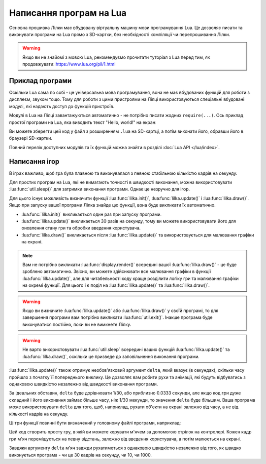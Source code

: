 .. _lua-intro:

Написання програм на Lua
========================

Основна прошивка Лілки має вбудовану віртуальну машину мови програмування Lua. Це дозволяє писати та виконувати програми на Lua прямо з SD-картки, без необхідності компіляції чи перепрошивання Лілки.

.. warning:: Якщо ви не знайомі з мовою Lua, рекомендуємо прочитати туторіал з Lua перед тим, як продовжувати: https://www.lua.org/pil/1.html

Приклад програми
----------------

Оскільки Lua сама по собі - це універсальна мова програмування, вона не має вбудованих функцій для роботи з дисплеєм, звуком тощо. Тому для роботи з цими пристроями на Лілці використовуються спеціальні вбудовані модулі, які надають доступ до функцій пристроїв.

Модулі в Lua на Лілці завантажуються автоматично - не потрібно писати жодних ``require(...)``. Ось приклад простої програми на Lua, яка виводить текст "Hello, world!" на екран:

.. code-block:: lua
    :linenos:

    -- Заповнюємо екран чорним кольором:
    display.fill_screen(display.color565(0, 0, 0))

    -- Виводимо текст "Hello, world!" на екран:
    display.set_cursor(0, 32)
    display.print("Hello, world!")

    -- Чекаємо 2 секунди:
    util.sleep(2000)

    -- Відображаємо все, що ми намалювали на екрані:
    display.render()

    -- На цьому програма автоматично завершиться.

Ви можете зберегти цей код у файл з розширенням ``.lua`` на SD-картці, а потім виконати його, обравши його в браузері SD-картки.

Повний перелік доступних модулів та їх функцій можна знайти в розділі :doc:`Lua API </lua/index>`.

.. _lua-games:

Написання ігор
--------------

В іграх важливо, щоб гра була плавною та виконувалася з певною стабільною кількістю кадрів на секунду.

Для простих програм на Lua, які не вимагають точності в швидкості виконання, можна використовувати :lua:func:`util.sleep()` для затримки виконання програми. Однак це незручно для ігор.

Для цього існує можливість визначити функції :lua:func:`lilka.init()`, :lua:func:`lilka.update()` і :lua:func:`lilka.draw()`. Якщо при запуску вашої програми Лілка знайде цю функції, вона буде викликати їх автоматично.

* :lua:func:`lilka.init()` викликається один раз при запуску програми.

* :lua:func:`lilka.update()` викликається 30 разів на секунду, тому ви можете використовувати його для оновлення стану гри та обробки введення користувача.

* :lua:func:`lilka.draw()` викликається після :lua:func:`lilka.update()` та використовується для малювання графіки на екрані.

.. note:: Вам не потрібно викликати :lua:func:`display.render()` всередині вашої :lua:func:`lilka.draw()` - це буде зроблено автоматично. Звісно, ви можете здійснювати все малювання графіки в функції :lua:func:`lilka.update()`, але для читабельності коду краще розділити логіку гри та малювання графіки на окремі функції. Для цього і є поділ на :lua:func:`lilka.update()` та :lua:func:`lilka.draw()`.

.. warning::

   Якщо ви визначите :lua:func:`lilka.update()` або :lua:func:`lilka.draw()` у своїй програмі, то для завершення програми вам потрібно викликати :lua:func:`util.exit()`. Інакше програма буде виконуватися постійно, поки ви не вимкнете Лілку.

.. warning::
   Не варто використовувати :lua:func:`util.sleep` всередині ваших функцій :lua:func:`lilka.update()` та :lua:func:`lilka.draw()`, оскільки це призведе до заповільнення виконання програми.

:lua:func:`lilka.update()` також отримує необов'язковий аргумент ``delta``, який вказує (в секундах), скільки часу пройшло з початку її попереднього виклику.
Це дозволяє вам робити рухи та анімації, які будуть відбуватись з однаковою швидкістю незалежно від швидкості виконання програми.

За ідеальних обставин, ``delta`` буде дорівнювати 1/30, або приблизно 0.0333 секунди, але якщо код гри дуже складний і його виконання займає більше часу, ніж 1/30 мекунди, то значення ``delta`` буде більшим.
Ваша програма може використовувати ``delta`` для того, щоб, наприклад, рухати об'єкти на екрані залежно від часу, а не від кількості кадрів на секунду.

Ці три функції повинні бути визначений у головному файлі програми, наприклад:

.. code-block:: lua
    :linenos:

    local ball_x
    local ball_y

    local ball = resources.load_image("ball.bmp", display.color565(255, 255, 255))

    function lilka.init()
        -- Ця функція викликається один раз при запуску програми.
        -- Цей код можна було б виконати в глобальному контексті (поза цією функцією), як ми це зробили з "ball",
        -- але ініціалізація гри буде очевиднішою, якщо вона відбувається тут.
        ball_x = display.width / 2
        ball_y = display.height / 2
    end

    function lilka.update(delta)
        local dir_x = 0
        local dir_y = 0

        -- Обробляємо введення користувача:
        local state = controller.get_state()
        if state.up.pressed then
            dir_y = -1
        elseif state.down.pressed then
            dir_y = 1
        end
        if state.left.pressed then
            dir_x = -1
        elseif state.right.pressed then
            dir_x = 1
        end
        if state.a.pressed then
            -- Вихід з програми:
            util.exit()
        end

        -- Переміщуємо м'яч зі швидкістю 50 пікселів на секунду
        ball_x = ball_x + dir_x * 50 * delta
        ball_y = ball_y + dir_y * 50 * delta
    end

    function lilka.draw()
        -- Малюємо графіку:
        display.fill_screen(display.color565(0, 0, 0))
        display.draw_image(ball, ball_x, ball_y)

        -- Після виконання цієї функції Лілка автоматично відобразить все, що ми намалювали на екрані.
    end

    -- Інші функції:
    -- ...

Цей код створить просту гру, в якій ви можете керувати м'ячем за допомогою стрілок на контролері. Кожен кадр гри м'яч переміщується на певну відстань, залежно від введення користувача, а потім малюється на екрані.

Завдяки аргументу ``delta`` м'яч завжди рухатиметься з однаковою швидкістю незалежно від того, як швидко виконується програма - чи це 30 кадрів на секунду, чи 10, чи 1000.

